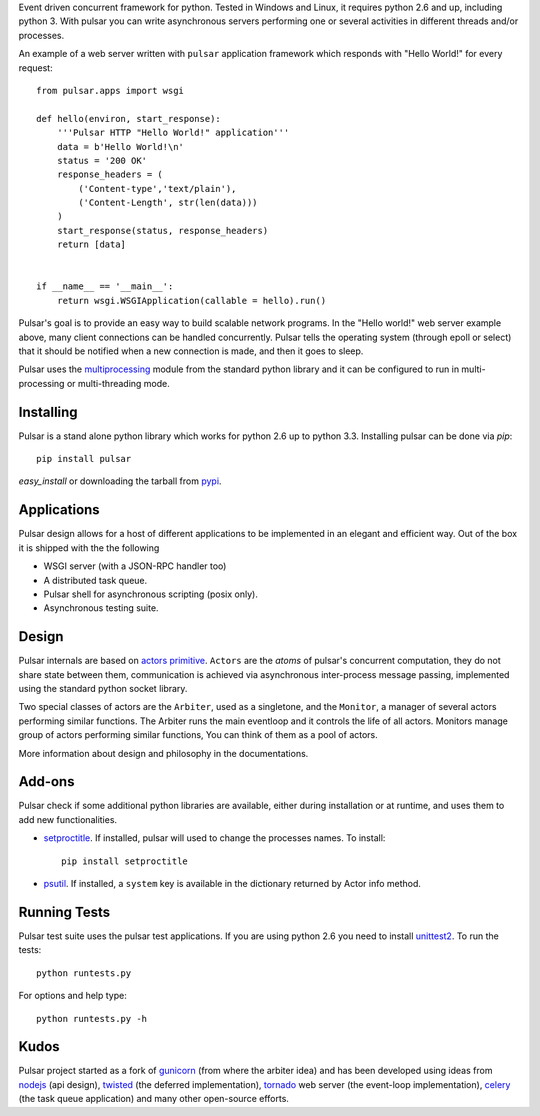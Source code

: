 Event driven concurrent framework for python. Tested in Windows and Linux,
it requires python 2.6 and up, including python 3.
With pulsar you can write asynchronous servers performing one or several
activities in different threads and/or processes.

An example of a web server written with ``pulsar`` application
framework which responds with "Hello World!" for every request::

    
    from pulsar.apps import wsgi
    
    def hello(environ, start_response):
        '''Pulsar HTTP "Hello World!" application'''
        data = b'Hello World!\n'
        status = '200 OK'
        response_headers = (
            ('Content-type','text/plain'),
            ('Content-Length', str(len(data)))
        )
        start_response(status, response_headers)
        return [data]
    
    
    if __name__ == '__main__':
        return wsgi.WSGIApplication(callable = hello).run()
    
    
Pulsar's goal is to provide an easy way to build scalable network programs.
In the "Hello world!" web server example above, many client
connections can be handled concurrently.
Pulsar tells the operating system (through epoll or select) that it should be
notified when a new connection is made, and then it goes to sleep.

Pulsar uses the multiprocessing_ module from the standard python library and
it can be configured to run in multi-processing or multi-threading mode.

Installing
============

Pulsar is a stand alone python library which works for python 2.6 up to
python 3.3.
Installing pulsar can be done via `pip`::

    pip install pulsar
    
`easy_install` or downloading the tarball from pypi_.


Applications
==============
Pulsar design allows for a host of different applications to be implemented
in an elegant and efficient way. Out of the box it is shipped with the
the following

* WSGI server (with a JSON-RPC handler too)
* A distributed task queue.
* Pulsar shell for asynchronous scripting (posix only).
* Asynchronous testing suite.


Design
=============
Pulsar internals are based on `actors primitive`_. ``Actors`` are the *atoms* of 
pulsar's concurrent computation, they do not share state between them,
communication is achieved via asynchronous inter-process message passing,
implemented using the standard python socket library.

Two special classes of actors are the ``Arbiter``, used as a singletone,
and the ``Monitor``, a manager of several actors performing similar functions.
The Arbiter runs the main eventloop and it controls the life of all actors.
Monitors manage group of actors performing similar functions, You can think
of them as a pool of actors.

More information about design and philosophy in the documentations.  


Add-ons
=========
Pulsar check if some additional python libraries are available, either
during installation or at runtime, and uses them to add new functionalities.

* setproctitle_. If installed, pulsar will used to change the processes names.
  To install::

    pip install setproctitle
    
* psutil_. If installed, a ``system`` key is available in the dictionary returned by
  Actor info method.

Running Tests
==================
Pulsar test suite uses the pulsar test applications. If you are using python 2.6
you need to install unittest2_. To run the tests::

    python runtests.py

For options and help type::

    python runtests.py -h
    

Kudos
============
Pulsar project started as a fork of gunicorn_ (from where the arbiter idea) and has been developed using
ideas from nodejs_ (api design), twisted_ (the deferred implementation), tornado_ web server
(the event-loop implementation), celery_ (the task queue application) and
many other open-source efforts.

.. _gunicorn: http://gunicorn.org/
.. _nodejs: http://nodejs.org/
.. _twisted: http://twistedmatrix.com/trac/
.. _tornado: http://www.tornadoweb.org/
.. _celery: http://celeryproject.org/
.. _multiprocessing: http://docs.python.org/library/multiprocessing.html
.. _`actors primitive`: http://en.wikipedia.org/wiki/Actor_model
.. _unittest2: http://pypi.python.org/pypi/unittest2
.. _setproctitle: http://code.google.com/p/py-setproctitle/
.. _psutil: http://code.google.com/p/psutil/
.. _pypi: http://pypi.python.org/pypi/pulsar

